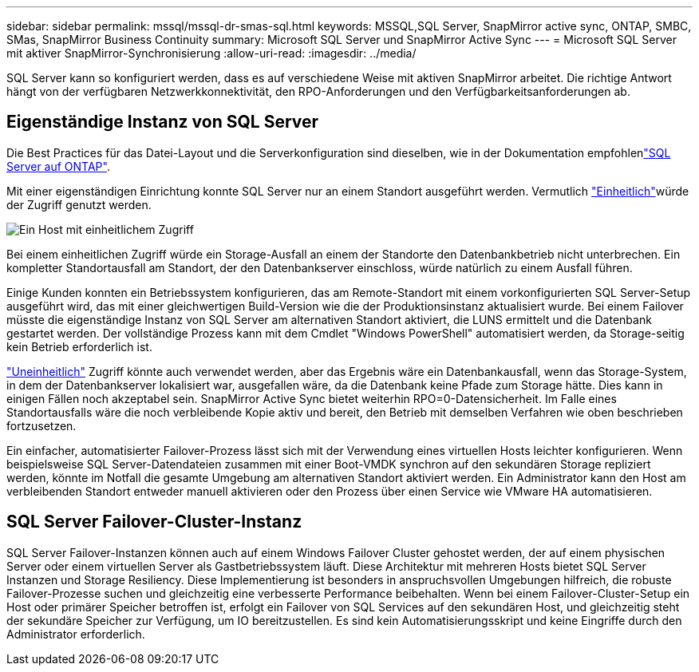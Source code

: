 ---
sidebar: sidebar 
permalink: mssql/mssql-dr-smas-sql.html 
keywords: MSSQL,SQL Server, SnapMirror active sync, ONTAP, SMBC, SMas, SnapMirror Business Continuity 
summary: Microsoft SQL Server und SnapMirror Active Sync 
---
= Microsoft SQL Server mit aktiver SnapMirror-Synchronisierung
:allow-uri-read: 
:imagesdir: ../media/


[role="lead"]
SQL Server kann so konfiguriert werden, dass es auf verschiedene Weise mit aktiven SnapMirror arbeitet. Die richtige Antwort hängt von der verfügbaren Netzwerkkonnektivität, den RPO-Anforderungen und den Verfügbarkeitsanforderungen ab.



== Eigenständige Instanz von SQL Server

Die Best Practices für das Datei-Layout und die Serverkonfiguration sind dieselben, wie in der  Dokumentation empfohlenlink:mssql-storage-considerations.html["SQL Server auf ONTAP"].

Mit einer eigenständigen Einrichtung konnte SQL Server nur an einem Standort ausgeführt werden. Vermutlich link:mssql-dr-smas-uniform.html["Einheitlich"]würde der Zugriff genutzt werden.

image:smas-onehost.png["Ein Host mit einheitlichem Zugriff"]

Bei einem einheitlichen Zugriff würde ein Storage-Ausfall an einem der Standorte den Datenbankbetrieb nicht unterbrechen. Ein kompletter Standortausfall am Standort, der den Datenbankserver einschloss, würde natürlich zu einem Ausfall führen.

Einige Kunden konnten ein Betriebssystem konfigurieren, das am Remote-Standort mit einem vorkonfigurierten SQL Server-Setup ausgeführt wird, das mit einer gleichwertigen Build-Version wie die der Produktionsinstanz aktualisiert wurde. Bei einem Failover müsste die eigenständige Instanz von SQL Server am alternativen Standort aktiviert, die LUNS ermittelt und die Datenbank gestartet werden. Der vollständige Prozess kann mit dem Cmdlet "Windows PowerShell" automatisiert werden, da Storage-seitig kein Betrieb erforderlich ist.

link:mssql-dr-smas-nonuniform.html["Uneinheitlich"] Zugriff könnte auch verwendet werden, aber das Ergebnis wäre ein Datenbankausfall, wenn das Storage-System, in dem der Datenbankserver lokalisiert war, ausgefallen wäre, da die Datenbank keine Pfade zum Storage hätte. Dies kann in einigen Fällen noch akzeptabel sein. SnapMirror Active Sync bietet weiterhin RPO=0-Datensicherheit. Im Falle eines Standortausfalls wäre die noch verbleibende Kopie aktiv und bereit, den Betrieb mit demselben Verfahren wie oben beschrieben fortzusetzen.

Ein einfacher, automatisierter Failover-Prozess lässt sich mit der Verwendung eines virtuellen Hosts leichter konfigurieren. Wenn beispielsweise SQL Server-Datendateien zusammen mit einer Boot-VMDK synchron auf den sekundären Storage repliziert werden, könnte im Notfall die gesamte Umgebung am alternativen Standort aktiviert werden. Ein Administrator kann den Host am verbleibenden Standort entweder manuell aktivieren oder den Prozess über einen Service wie VMware HA automatisieren.



== SQL Server Failover-Cluster-Instanz

SQL Server Failover-Instanzen können auch auf einem Windows Failover Cluster gehostet werden, der auf einem physischen Server oder einem virtuellen Server als Gastbetriebssystem läuft. Diese Architektur mit mehreren Hosts bietet SQL Server Instanzen und Storage Resiliency. Diese Implementierung ist besonders in anspruchsvollen Umgebungen hilfreich, die robuste Failover-Prozesse suchen und gleichzeitig eine verbesserte Performance beibehalten. Wenn bei einem Failover-Cluster-Setup ein Host oder primärer Speicher betroffen ist, erfolgt ein Failover von SQL Services auf den sekundären Host, und gleichzeitig steht der sekundäre Speicher zur Verfügung, um IO bereitzustellen. Es sind kein Automatisierungsskript und keine Eingriffe durch den Administrator erforderlich.
